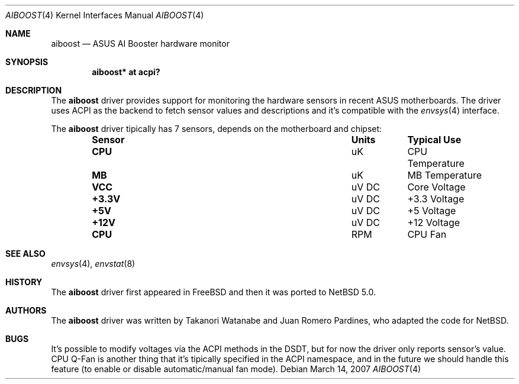 .\"	$NetBSD: aiboost.4,v 1.1 2007/03/14 00:43:51 xtraeme Exp $
.\"
.\" Copyright (c) 2007 Juan Romero Pardines
.\" All rights reserved.
.\"
.\" Redistribution and use in source and binary forms, with or without
.\" modification, are permitted provided that the following conditions
.\" are met:
.\" 1. Redistributions of source code must retain the above copyright
.\"    notice, this list of conditions and the following disclaimer.
.\" 2. Redistributions in binary form must reproduce the above copyright
.\"    notice, this list of conditions and the following disclaimer in the
.\"    documentation and/or other materials provided with the distribution.
.\"
.\" THIS SOFTWARE IS PROVIDED BY THE AUTHOR ``AS IS'' AND ANY EXPRESS OR
.\" IMPLIED WARRANTIES, INCLUDING, BUT NOT LIMITED TO, THE IMPLIED WARRANTIES
.\" OF MERCHANTABILITY AND FITNESS FOR A PARTICULAR PURPOSE ARE DISCLAIMED.
.\" IN NO EVENT SHALL THE AUTHOR BE LIABLE FOR ANY DIRECT, INDIRECT,
.\" INCIDENTAL, SPECIAL, EXEMPLARY, OR CONSEQUENTIAL DAMAGES (INCLUDING, BUT
.\" NOT LIMITED TO, PROCUREMENT OF SUBSTITUTE GOODS OR SERVICES; LOSS OF USE,
.\" DATA, OR PROFITS; OR BUSINESS INTERRUPTION) HOWEVER CAUSED AND ON ANY
.\" THEORY OF LIABILITY, WHETHER IN CONTRACT, STRICT LIABILITY, OR TORT
.\" (INCLUDING NEGLIGENCE OR OTHERWISE) ARISING IN ANY WAY OUT OF THE USE OF
.\" THIS SOFTWARE, EVEN IF ADVISED OF THE POSSIBILITY OF SUCH DAMAGE.
.\"
.Dd March 14, 2007
.Dt AIBOOST 4
.Os
.Sh NAME
.Nm aiboost
.Nd ASUS AI Booster hardware monitor
.Sh SYNOPSIS
.Cd "aiboost* at acpi?"
.Sh DESCRIPTION
The
.Nm
driver provides support for monitoring the hardware sensors in recent
.Tn ASUS
motherboards. The driver uses ACPI as the backend to fetch
sensor values and descriptions and it's compatible with the
.Xr envsys 4
interface.
.Pp
The
.Nm
driver tipically has 7 sensors, depends on the motherboard and
chipset:
.Bl -column "Sensor" "Units" "Typical" -offset indent
.It Sy "Sensor" Ta Sy "Units" Ta Sy "Typical Use"
.It Li "CPU" Ta "uK" Ta "CPU Temperature"
.It Li "MB" Ta "uK" Ta "MB Temperature"
.It Li "VCC" Ta "uV DC" Ta "Core Voltage"
.It Li "+3.3V" Ta "uV DC" Ta "+3.3 Voltage"
.It Li "+5V" Ta "uV DC" Ta "+5 Voltage"
.It Li "+12V" Ta "uV DC" Ta "+12 Voltage"
.It Li "CPU" Ta "RPM" Ta "CPU Fan"
.El
.Sh SEE ALSO
.Xr envsys 4 ,
.Xr envstat 8
.Sh HISTORY
The
.Nm
driver first appeared in
.Fx
and then it was ported to
.Nx 5.0 .
.Sh AUTHORS
.An -nosplit
The
.Nm
driver was written by
.An Takanori Watanabe
and
.An Juan Romero Pardines ,
who adapted the code for
.Nx .
.Sh BUGS
It's possible to modify voltages via the ACPI methods
in the DSDT, but for now the driver only reports sensor's
value. CPU Q-Fan is another thing that it's tipically
specified in the ACPI namespace, and in the future we should
handle this feature (to enable or disable automatic/manual
fan mode).

